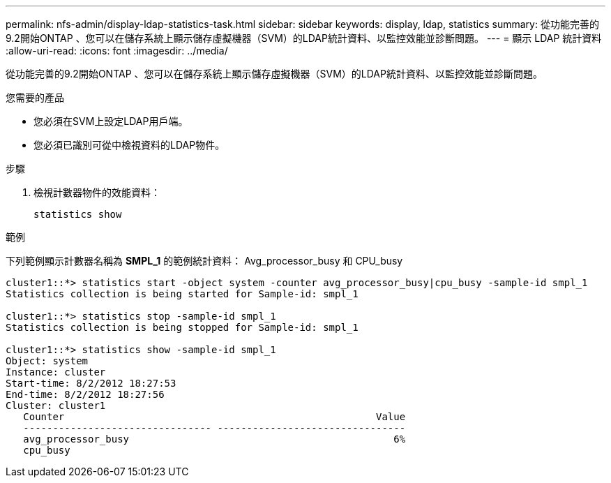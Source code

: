 ---
permalink: nfs-admin/display-ldap-statistics-task.html 
sidebar: sidebar 
keywords: display, ldap, statistics 
summary: 從功能完善的9.2開始ONTAP 、您可以在儲存系統上顯示儲存虛擬機器（SVM）的LDAP統計資料、以監控效能並診斷問題。 
---
= 顯示 LDAP 統計資料
:allow-uri-read: 
:icons: font
:imagesdir: ../media/


[role="lead"]
從功能完善的9.2開始ONTAP 、您可以在儲存系統上顯示儲存虛擬機器（SVM）的LDAP統計資料、以監控效能並診斷問題。

.您需要的產品
* 您必須在SVM上設定LDAP用戶端。
* 您必須已識別可從中檢視資料的LDAP物件。


.步驟
. 檢視計數器物件的效能資料：
+
`statistics show`



.範例
下列範例顯示計數器名稱為 *SMPL_1* 的範例統計資料： Avg_processor_busy 和 CPU_busy

[listing]
----
cluster1::*> statistics start -object system -counter avg_processor_busy|cpu_busy -sample-id smpl_1
Statistics collection is being started for Sample-id: smpl_1

cluster1::*> statistics stop -sample-id smpl_1
Statistics collection is being stopped for Sample-id: smpl_1

cluster1::*> statistics show -sample-id smpl_1
Object: system
Instance: cluster
Start-time: 8/2/2012 18:27:53
End-time: 8/2/2012 18:27:56
Cluster: cluster1
   Counter                                                     Value
   -------------------------------- --------------------------------
   avg_processor_busy                                             6%
   cpu_busy
----